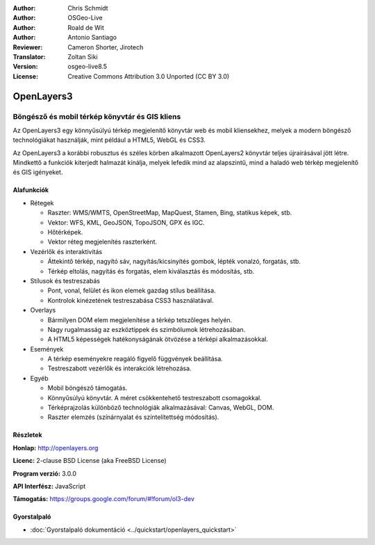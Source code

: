 :Author: Chris Schmidt
:Author: OSGeo-Live
:Author: Roald de Wit
:Author: Antonio Santiago
:Reviewer: Cameron Shorter, Jirotech
:Translator: Zoltan Siki
:Version: osgeo-live8.5
:License: Creative Commons Attribution 3.0 Unported (CC BY 3.0)

.. image:: /images/project_logos/logo-OpenLayers.png
  :scale: 80 %
  :alt: projekt logo
  :align: right
  :target: http://openlayers.org/

.. image:: /images/logos/OSGeo_project.png
  :scale: 100 %
  :alt: OSGeo Projekt
  :align: right
  :target: http://www.osgeo.org


OpenLayers3
================================================================================

Böngésző és mobil térkép könyvtár és GIS kliens
~~~~~~~~~~~~~~~~~~~~~~~~~~~~~~~~~~~~~~~~~~~~~~~~~~~~~~~~~~~~~~~~~~~~~~~~~~~~~~~~

Az OpenLayers3 egy könnyűsúlyú térkép megjelenítő könyvtár web és mobil
kliensekhez, melyek a modern böngésző technológiákat használják, mint például
a HTML5, WebGL és CSS3.

Az OpenLayers3 a korábbi robusztus és széles körben alkalmazott OpenLayers2
könyvtár teljes újraírásával jött létre. Mindkettő a funkciók kiterjedt 
halmazát kínálja, melyek lefedik mind az alapszintű, mind a haladó web térkép
megjelenítő és GIS igényeket.

.. image:: /images/screenshots/openlayers/openlayers-basic.png
  :scale: 70 %
  :alt: képernyőkép
  :align: right

Alafunkciók
--------------------------------------------------------------------------------

* Rétegek

  * Raszter: WMS/WMTS, OpenStreetMap, MapQuest, Stamen, Bing, statikus képek,
    stb.
  * Vektor: WFS, KML, GeoJSON, TopoJSON, GPX és IGC.
  * Hőtérképek.
  * Vektor réteg megjelenítés raszterként.

* Vezérlők és interaktivitás

  * Áttekintő térkép, nagyító sáv, nagyítás/kicsinyítés gombok, lépték vonalzó,
    forgatás, stb.
  * Térkép eltolás, nagyítás és forgatás, elem kiválasztás és módosítás, stb.

* Stílusok és testreszabás

  * Pont, vonal, felület és ikon elemek gazdag stílus beállítása.
  * Kontrolok kinézetének testreszabása CSS3 használatával.

* Overlays

  * Bármilyen DOM elem megjelenítése a térkép tetszőleges helyén.
  * Nagy rugalmasság az eszköztippek és szimbólumok létrehozásában.
  * A HTML5 képességek hatékonyságának ötvözése a térképi alkalmazásokkal.

* Események

  * A térkép eseményekre reagáló figyelő függvények beállítása.
  * Testreszabott vezérlők és interakciók létrehozása.

* Egyéb

  * Mobil böngésző támogatás.
  * Könnyűsúlyú könyvtár. A méret csökkentehető testreszabott csomagokkal.
  * Térképrajzolás különböző technológiák alkalmazásával: Canvas, WebGL, DOM.
  * Raszter elemzés (színárnyalat és színtelítettség módosítás).

Részletek
--------------------------------------------------------------------------------

**Honlap:** http://openlayers.org

**Licenc:** 2-clause BSD License (aka FreeBSD License)

**Program verzió:** 3.0.0

**API Interfész:** JavaScript

**Támogatás:** https://groups.google.com/forum/#!forum/ol3-dev


Gyorstalpaló
--------------------------------------------------------------------------------

* :doc:`Gyorstalpaló dokumentáció <../quickstart/openlayers_quickstart>`
